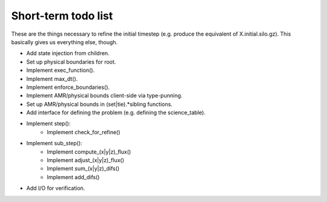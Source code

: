 Short-term todo list
====================

These are the things necessary to refine the initial timestep (e.g. produce the
equivalent of X.initial.silo.gz). This basically gives us everything else,
though.

* Add state injection from children.
* Set up physical boundaries for root.
* Implement exec_function().
* Implement max_dt().
* Implement enforce_boundaries(). 
* Implement AMR/physical bounds client-side via type-punning.
* Set up AMR/physical bounds in (set|tie).*sibling functions.
* Add interface for defining the problem (e.g. defining the science_table).
* Implement step():
    * Implement check_for_refine()
* Implement sub_step():
    * Implement compute_(x|y|z)_flux() 
    * Implement adjust_(x|y|z)_flux()
    * Implement sum_(x|y|z)_difs()
    * Implement add_difs()
* Add I/O for verification.
 
